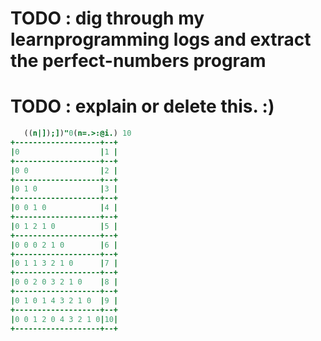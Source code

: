 * TODO : dig through my learnprogramming logs and extract the perfect-numbers program

* TODO : explain or delete this. :)
# i tihnk it's explained in the transcript i mentioned earlier.

#+begin_src j
   ((n|]);])"0(n=.>:@i.) 10
+-------------------+--+
|0                  |1 |
+-------------------+--+
|0 0                |2 |
+-------------------+--+
|0 1 0              |3 |
+-------------------+--+
|0 0 1 0            |4 |
+-------------------+--+
|0 1 2 1 0          |5 |
+-------------------+--+
|0 0 0 2 1 0        |6 |
+-------------------+--+
|0 1 1 3 2 1 0      |7 |
+-------------------+--+
|0 0 2 0 3 2 1 0    |8 |
+-------------------+--+
|0 1 0 1 4 3 2 1 0  |9 |
+-------------------+--+
|0 0 1 2 0 4 3 2 1 0|10|
+-------------------+--+
#+end_src
